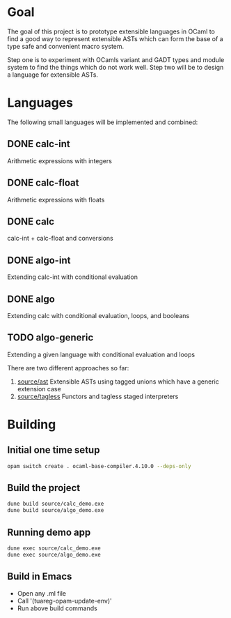 
#+STARTUP: indent
#+STARTUP: showeverything

* Goal

The goal of this project is to prototype extensible languages in OCaml to find a
good way to represent extensible ASTs which can form the base of a type safe and
convenient macro system.

Step one is to experiment with OCamls variant and GADT types and module system
to find the things which do not work well. Step two will be to design a language
for extensible ASTs.

* Languages

The following small languages will be implemented and combined:

** DONE calc-int
Arithmetic expressions with integers
** DONE calc-float
Arithmetic expressions with floats
** DONE calc
calc-int + calc-float and conversions
** DONE algo-int
Extending calc-int with conditional evaluation
** DONE algo
Extending calc with conditional evaluation, loops, and booleans
** TODO algo-generic
Extending a given language with conditional evaluation and loops

There are two different approaches so far:
1. [[file:source/ast/][source/ast]] Extensible ASTs using tagged unions which have a generic extension case
2. [[file:source/tagless/][source/tagless]] Functors and tagless staged interpreters

* Building

** Initial one time setup

#+begin_src sh
opam switch create . ocaml-base-compiler.4.10.0 --deps-only
#+end_src

** Build the project

#+begin_src sh
dune build source/calc_demo.exe
dune build source/algo_demo.exe
#+end_src

** Running demo app

#+begin_src sh
dune exec source/calc_demo.exe
dune exec source/algo_demo.exe
#+end_src

** Build in Emacs

- Open any .ml file
- Call '(tuareg-opam-update-env)'
- Run above build commands

